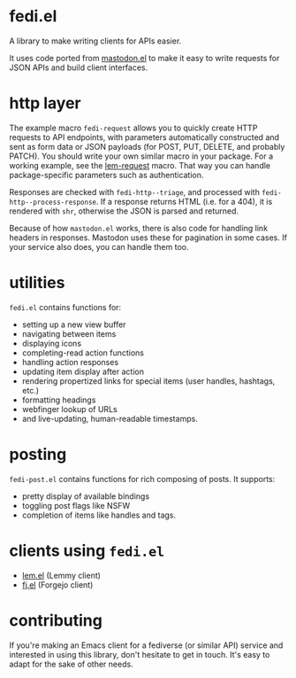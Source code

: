 * fedi.el

A library to make writing clients for APIs easier.

It uses code ported from [[https://codeberg.org/martianh/mastodon.el][mastodon.el]] to make it easy to write requests for
JSON APIs and build client interfaces.

* http layer

The example macro =fedi-request= allows you to quickly create HTTP requests to
API endpoints, with parameters automatically constructed and sent as form data
or JSON payloads (for POST, PUT, DELETE, and probably PATCH). You should write
your own similar macro in your package. For a working example, see the
[[https://codeberg.org/martianh/lem.el/src/commit/25def6d187caa2bfac238469de81dbaecef757ec/lisp/lem-request.el#L36][lem-request]] macro. That way you can handle package-specific parameters such as
authentication.

Responses are checked with =fedi-http--triage=, and processed with
=fedi-http--process-response=. If a response returns HTML (i.e. for a 404), it
is rendered with =shr=, otherwise the JSON is parsed and returned.

Because of how =mastodon.el= works, there is also code for handling link headers
in responses. Mastodon uses these for pagination in some cases. If your
service also does, you can handle them too.

* utilities

=fedi.el= contains functions for:

- setting up a new view buffer
- navigating between items
- displaying icons
- completing-read action functions
- handling action responses
- updating item display after action
- rendering propertized links for special items (user handles, hashtags, etc.)
- formatting headings
- webfinger lookup of URLs
- and live-updating, human-readable timestamps.

* posting

=fedi-post.el= contains functions for rich composing of posts. It supports:

- pretty display of available bindings
- toggling post flags like NSFW
- completion of items like handles and tags.

* clients using =fedi.el=

- [[https://codeberg.org/martianh/lem.el][lem.el]] (Lemmy client)
- [[https://codeberg.org/martianh/fj.el][fj.el]] (Forgejo client)

* contributing

If you're making an Emacs client for a fediverse (or similar API) service and interested
in using this library, don't hesitate to get in touch. It's easy to adapt for the sake of other needs.
